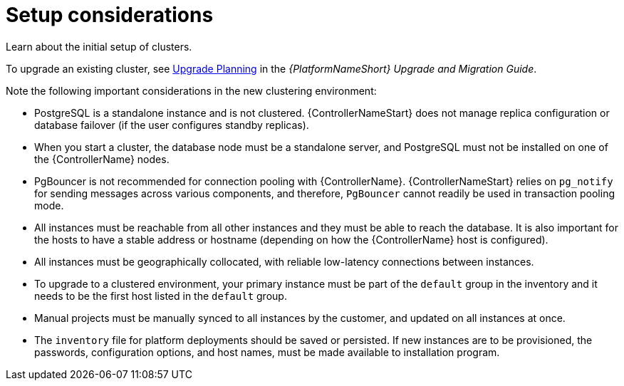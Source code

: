 :_mod-docs-content-type: REFERENCE

[id="controller-setup-considerations"]

= Setup considerations

[role="_abstract"]
Learn about the initial setup of clusters. 

To upgrade an existing cluster, see link:https://docs.ansible.com/automation-controller/4.4/html/upgrade-migration-guide/upgrade_considerations.html#upgrade-planning[Upgrade Planning] in the _{PlatformNameShort} Upgrade and Migration Guide_.

Note the following important considerations in the new clustering environment:

* PostgreSQL is  a standalone instance and is not clustered. 
{ControllerNameStart} does not manage replica configuration or database failover (if the user configures standby replicas).
* When you start a cluster, the database node must be a standalone server, and PostgreSQL must not be installed on one of the {ControllerName} nodes.
* PgBouncer is not recommended for connection pooling with {ControllerName}. 
{ControllerNameStart} relies on `pg_notify` for sending messages across various components, and therefore, `PgBouncer` cannot readily be used in transaction pooling mode.
* All instances must be reachable from all other instances and they must be able to reach the database. 
It is also important for the hosts to have a stable address or hostname (depending on how the {ControllerName} host is configured).
* All instances must be geographically collocated, with reliable low-latency connections between instances.
* To upgrade to a clustered environment, your primary instance must be part of the `default` group in the inventory and it needs to be the first host listed in the `default` group.
* Manual projects must be manually synced to all instances by the customer, and updated on all instances at once.
* The `inventory` file for platform deployments should be saved or persisted. 
If new instances are to be provisioned, the passwords, configuration options, and host names, must be made available to installation program.
